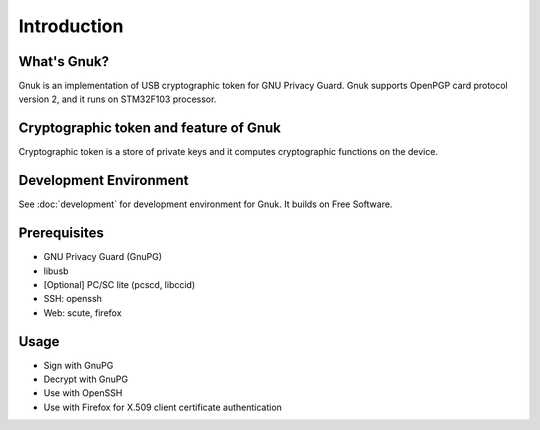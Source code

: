 Introduction
============


What's Gnuk?
------------

Gnuk is an implementation of USB cryptographic token for GNU Privacy
Guard.  Gnuk supports OpenPGP card protocol version 2, and it runs on
STM32F103 processor.


Cryptographic token and feature of Gnuk
---------------------------------------

Cryptographic token is a store of private keys and it computes cryptographic functions on the device.


Development Environment
-----------------------

See :doc:`development` for development environment for Gnuk.  It builds on Free Software.


Prerequisites
-------------

* GNU Privacy Guard (GnuPG)

* libusb

* [Optional] PC/SC lite (pcscd, libccid)

* SSH: openssh

* Web: scute, firefox


Usage
-----

* Sign with GnuPG
* Decrypt with GnuPG
* Use with OpenSSH
* Use with Firefox for X.509 client certificate authentication
